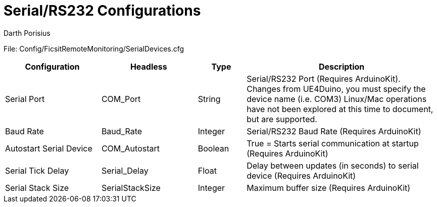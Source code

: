 = Serial/RS232 Configurations
Darth Porisius
:url-repo: https://github.com/porisius/FicsitRemoteMonitoring

File: Config/FicsitRemoteMonitoring/SerialDevices.cfg

[cols="2,2,1,4"]
|===
|Configuration |Headless |Type |Description

|Serial Port
|COM_Port
|String
|Serial/RS232 Port (Requires ArduinoKit). Changes from UE4Duino, you must specify the device name (i.e. COM3) Linux/Mac operations have not been explored at this time to document, but are supported.

|Baud Rate
|Baud_Rate
|Integer
|Serial/RS232 Baud Rate (Requires ArduinoKit)

|Autostart Serial Device
|COM_Autostart
|Boolean
|True = Starts serial communication at startup (Requires ArduinoKit)

|Serial Tick Delay
|Serial_Delay
|Float
|Delay between updates (in seconds) to serial device (Requires ArduinoKit)

|Serial Stack Size
|SerialStackSize
|Integer
|Maximum buffer size (Requires ArduinoKit)

|===